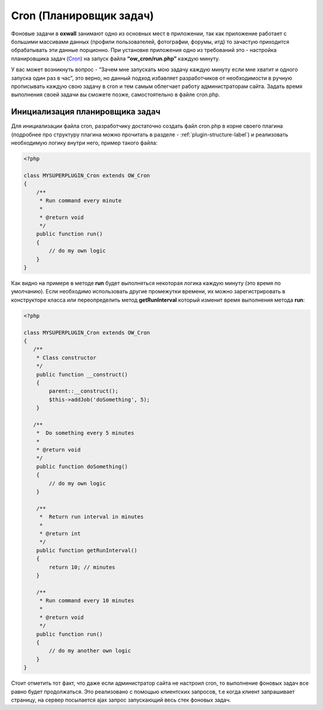 .. _cron-label:

Cron (Планировщик задач)
===========================

Фоновые задачи в **oxwall** занимают одно из основных мест в приложении, так как приложение работает с
большими массивами данных (профили пользователей, фотографии, форумы, итд) то зачастую приходится обрабатывать эти  данные порционно.
При установке приложения одно из требований это - настройка планировщика задач (`Cron <https://en.wikipedia.org/wiki/Cron>`_)  на запуск файла **“ow_cron/run.php”** каждую минуту.

У вас может возникнуть вопрос - “Зачем мне запускать мою задачу каждую минуту если мне хватит и одного запуска один раз в час”,
это верно, но данный подход избавляет разработчиков от необходимости в ручную прописывать каждую свою задачу в cron и тем самым облегчает работу администраторам сайта.
Задать время выполнения своей задачи вы сможете позже, самостоятельно в файле cron.php.


Инициализация планировщика задач
--------------------------------

Для инициализации файла cron, разработчику достаточно создать файл cron.php в корне своего плагина
(подробнее про структуру плагина можно прочитать в разделе - :ref:`plugin-structure-label`) и реализовать необходимую логику внутри него, пример такого файла:

.. code-block:: php

    <?php

    class MYSUPERPLUGIN_Cron extends OW_Cron
    {
        /**
         * Run command every minute
         *
         * @return void
         */
        public function run()
        {
            // do my own logic
        }
    }


Как видно на примере в методе **run** будет выполняться некоторая логика каждую минуту (это время по умолчанию).
Если необходимо использовать другие промежутки времени, их можно зарегистрировать в конструкторе класса или переопределить
метод **getRunInterval** который изменит время выполнения метода **run**:

.. code-block:: php

    <?php

    class MYSUPERPLUGIN_Cron extends OW_Cron
    {
       /**
        * Class constructor
        */
        public function __construct()
        {
            parent::__construct();
            $this->addJob('doSomething', 5);
        }

       /**
        *  Do something every 5 minutes
        *
        * @return void
        */
        public function doSomething()
        {
            // do my own logic
        }

        /**
         *  Return run interval in minutes
         *
         * @return int
         */
        public function getRunInterval()
        {
            return 10; // minutes
        }

        /**
         * Run command every 10 minutes
         *
         * @return void
         */
        public function run()
        {
            // do my another own logic
        }
    }

Стоит отметить тот факт, что даже если администратор сайта не настроил cron, то выполнение фоновых задач все равно будет продолжаться.
Это реализовано с помощью клиентских запросов, т.е когда клиент запрашивает страницу, на сервер посылается ajax запрос запускающий весь стек фоновых задач.